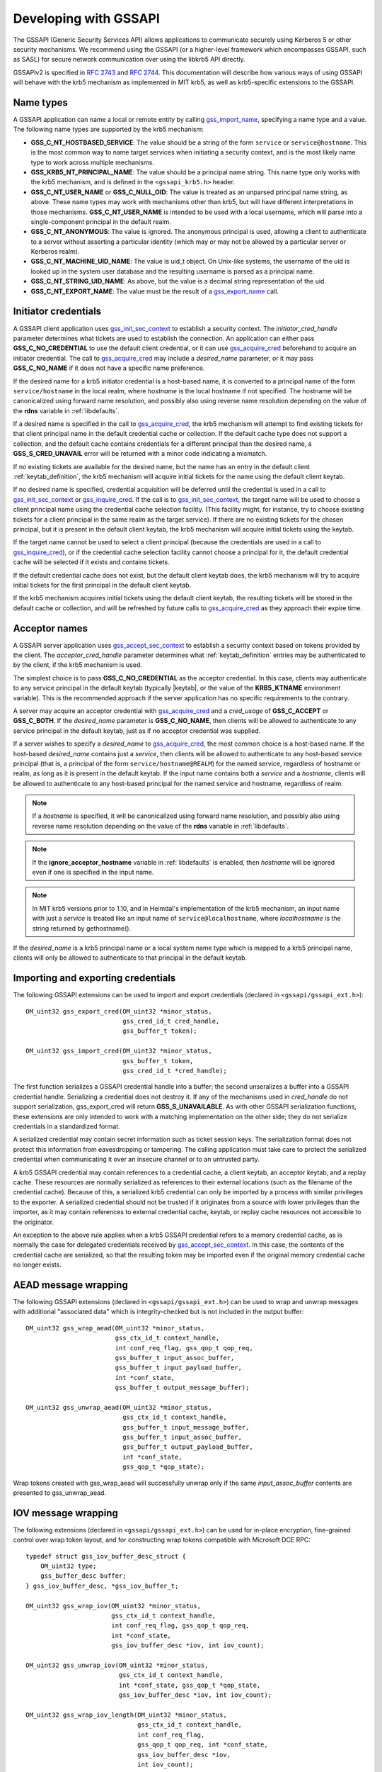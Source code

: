 Developing with GSSAPI
======================

The GSSAPI (Generic Security Services API) allows applications to
communicate securely using Kerberos 5 or other security mechanisms.
We recommend using the GSSAPI (or a higher-level framework which
encompasses GSSAPI, such as SASL) for secure network communication
over using the libkrb5 API directly.

GSSAPIv2 is specified in :rfc:`2743` and :rfc:`2744`.  This
documentation will describe how various ways of using GSSAPI will
behave with the krb5 mechanism as implemented in MIT krb5, as well as
krb5-specific extensions to the GSSAPI.


Name types
----------

A GSSAPI application can name a local or remote entity by calling
gss_import_name_, specifying a name type and a value.  The following
name types are supported by the krb5 mechanism:

* **GSS_C_NT_HOSTBASED_SERVICE**: The value should be a string of the
  form ``service`` or ``service@hostname``.  This is the most common
  way to name target services when initiating a security context, and
  is the most likely name type to work across multiple mechanisms.

* **GSS_KRB5_NT_PRINCIPAL_NAME**: The value should be a principal name
  string.  This name type only works with the krb5 mechanism, and is
  defined in the ``<gssapi_krb5.h>`` header.

* **GSS_C_NT_USER_NAME** or **GSS_C_NULL_OID**: The value is treated
  as an unparsed principal name string, as above.  These name types
  may work with mechanisms other than krb5, but will have different
  interpretations in those mechanisms.  **GSS_C_NT_USER_NAME** is
  intended to be used with a local username, which will parse into a
  single-component principal in the default realm.

* **GSS_C_NT_ANONYMOUS**: The value is ignored.  The anonymous
  principal is used, allowing a client to authenticate to a server
  without asserting a particular identity (which may or may not be
  allowed by a particular server or Kerberos realm).

* **GSS_C_NT_MACHINE_UID_NAME**: The value is uid_t object.  On
  Unix-like systems, the username of the uid is looked up in the
  system user database and the resulting username is parsed as a
  principal name.

* **GSS_C_NT_STRING_UID_NAME**: As above, but the value is a decimal
  string representation of the uid.

* **GSS_C_NT_EXPORT_NAME**: The value must be the result of a
  gss_export_name_ call.


Initiator credentials
---------------------

A GSSAPI client application uses gss_init_sec_context_ to establish a
security context.  The *initiator_cred_handle* parameter determines
what tickets are used to establish the connection.  An application can
either pass **GSS_C_NO_CREDENTIAL** to use the default client
credential, or it can use gss_acquire_cred_ beforehand to acquire an
initiator credential.  The call to gss_acquire_cred_ may include a
*desired_name* parameter, or it may pass **GSS_C_NO_NAME** if it does
not have a specific name preference.

If the desired name for a krb5 initiator credential is a host-based
name, it is converted to a principal name of the form
``service/hostname`` in the local realm, where *hostname* is the local
hostname if not specified.  The hostname will be canonicalized using
forward name resolution, and possibly also using reverse name
resolution depending on the value of the **rdns** variable in
:ref:`libdefaults`.

If a desired name is specified in the call to gss_acquire_cred_, the
krb5 mechanism will attempt to find existing tickets for that client
principal name in the default credential cache or collection.  If the
default cache type does not support a collection, and the default
cache contains credentials for a different principal than the desired
name, a **GSS_S_CRED_UNAVAIL** error will be returned with a minor
code indicating a mismatch.

If no existing tickets are available for the desired name, but the
name has an entry in the default client :ref:`keytab_definition`, the
krb5 mechanism will acquire initial tickets for the name using the
default client keytab.

If no desired name is specified, credential acquisition will be
deferred until the credential is used in a call to
gss_init_sec_context_ or gss_inquire_cred_.  If the call is to
gss_init_sec_context_, the target name will be used to choose a client
principal name using the credential cache selection facility.  (This
facility might, for instance, try to choose existing tickets for a
client principal in the same realm as the target service).  If there
are no existing tickets for the chosen principal, but it is present in
the default client keytab, the krb5 mechanism will acquire initial
tickets using the keytab.

If the target name cannot be used to select a client principal
(because the credentials are used in a call to gss_inquire_cred_), or
if the credential cache selection facility cannot choose a principal
for it, the default credential cache will be selected if it exists and
contains tickets.

If the default credential cache does not exist, but the default client
keytab does, the krb5 mechanism will try to acquire initial tickets
for the first principal in the default client keytab.

If the krb5 mechanism acquires initial tickets using the default
client keytab, the resulting tickets will be stored in the default
cache or collection, and will be refreshed by future calls to
gss_acquire_cred_ as they approach their expire time.


Acceptor names
--------------

A GSSAPI server application uses gss_accept_sec_context_ to establish
a security context based on tokens provided by the client.  The
*acceptor_cred_handle* parameter determines what
:ref:`keytab_definition` entries may be authenticated to by the
client, if the krb5 mechanism is used.

The simplest choice is to pass **GSS_C_NO_CREDENTIAL** as the acceptor
credential.  In this case, clients may authenticate to any service
principal in the default keytab (typically |keytab|, or the value of
the **KRB5_KTNAME** environment variable).  This is the recommended
approach if the server application has no specific requirements to the
contrary.

A server may acquire an acceptor credential with gss_acquire_cred_ and
a *cred_usage* of **GSS_C_ACCEPT** or **GSS_C_BOTH**.  If the
*desired_name* parameter is **GSS_C_NO_NAME**, then clients will be
allowed to authenticate to any service principal in the default
keytab, just as if no acceptor credential was supplied.

If a server wishes to specify a *desired_name* to gss_acquire_cred_,
the most common choice is a host-based name.  If the host-based
*desired_name* contains just a *service*, then clients will be allowed
to authenticate to any host-based service principal (that is, a
principal of the form ``service/hostname@REALM``) for the named
service, regardless of hostname or realm, as long as it is present in
the default keytab.  If the input name contains both a *service* and a
*hostname*, clients will be allowed to authenticate to any host-based
principal for the named service and hostname, regardless of realm.

.. note::

          If a *hostname* is specified, it will be canonicalized
          using forward name resolution, and possibly also using
          reverse name resolution depending on the value of the
          **rdns** variable in :ref:`libdefaults`.

.. note::

          If the **ignore_acceptor_hostname** variable in
          :ref:`libdefaults` is enabled, then *hostname* will be
          ignored even if one is specified in the input name.

.. note::

          In MIT krb5 versions prior to 1.10, and in Heimdal's
          implementation of the krb5 mechanism, an input name with
          just a *service* is treated like an input name of
          ``service@localhostname``, where *localhostname* is the
          string returned by gethostname().

If the *desired_name* is a krb5 principal name or a local system name
type which is mapped to a krb5 principal name, clients will only be
allowed to authenticate to that principal in the default keytab.


Importing and exporting credentials
-----------------------------------

The following GSSAPI extensions can be used to import and export
credentials (declared in ``<gssapi/gssapi_ext.h>``)::

    OM_uint32 gss_export_cred(OM_uint32 *minor_status,
                              gss_cred_id_t cred_handle,
                              gss_buffer_t token);

    OM_uint32 gss_import_cred(OM_uint32 *minor_status,
                              gss_buffer_t token,
                              gss_cred_id_t *cred_handle);

The first function serializes a GSSAPI credential handle into a
buffer; the second unseralizes a buffer into a GSSAPI credential
handle.  Serializing a credential does not destroy it.  If any of the
mechanisms used in *cred_handle* do not support serialization,
gss_export_cred will return **GSS_S_UNAVAILABLE**.  As with other
GSSAPI serialization functions, these extensions are only intended to
work with a matching implementation on the other side; they do not
serialize credentials in a standardized format.

A serialized credential may contain secret information such as ticket
session keys.  The serialization format does not protect this
information from eavesdropping or tampering.  The calling application
must take care to protect the serialized credential when communicating
it over an insecure channel or to an untrusted party.

A krb5 GSSAPI credential may contain references to a credential cache,
a client keytab, an acceptor keytab, and a replay cache.  These
resources are normally serialized as references to their external
locations (such as the filename of the credential cache).  Because of
this, a serialized krb5 credential can only be imported by a process
with similar privileges to the exporter.  A serialized credential
should not be trusted if it originates from a source with lower
privileges than the importer, as it may contain references to external
credential cache, keytab, or replay cache resources not accessible to
the originator.

An exception to the above rule applies when a krb5 GSSAPI credential
refers to a memory credential cache, as is normally the case for
delegated credentials received by gss_accept_sec_context_.  In this
case, the contents of the credential cache are serialized, so that the
resulting token may be imported even if the original memory credential
cache no longer exists.


AEAD message wrapping
---------------------

The following GSSAPI extensions (declared in
``<gssapi/gssapi_ext.h>``) can be used to wrap and unwrap messages
with additional "associated data" which is integrity-checked but is
not included in the output buffer::

    OM_uint32 gss_wrap_aead(OM_uint32 *minor_status,
                            gss_ctx_id_t context_handle,
                            int conf_req_flag, gss_qop_t qop_req,
                            gss_buffer_t input_assoc_buffer,
                            gss_buffer_t input_payload_buffer,
                            int *conf_state,
                            gss_buffer_t output_message_buffer);

    OM_uint32 gss_unwrap_aead(OM_uint32 *minor_status,
                              gss_ctx_id_t context_handle,
                              gss_buffer_t input_message_buffer,
                              gss_buffer_t input_assoc_buffer,
                              gss_buffer_t output_payload_buffer,
                              int *conf_state,
                              gss_qop_t *qop_state);

Wrap tokens created with gss_wrap_aead will successfully unwrap only
if the same *input_assoc_buffer* contents are presented to
gss_unwrap_aead.


IOV message wrapping
--------------------

The following extensions (declared in ``<gssapi/gssapi_ext.h>``) can
be used for in-place encryption, fine-grained control over wrap token
layout, and for constructing wrap tokens compatible with Microsoft DCE
RPC::

    typedef struct gss_iov_buffer_desc_struct {
        OM_uint32 type;
        gss_buffer_desc buffer;
    } gss_iov_buffer_desc, *gss_iov_buffer_t;

    OM_uint32 gss_wrap_iov(OM_uint32 *minor_status,
                           gss_ctx_id_t context_handle,
                           int conf_req_flag, gss_qop_t qop_req,
                           int *conf_state,
                           gss_iov_buffer_desc *iov, int iov_count);

    OM_uint32 gss_unwrap_iov(OM_uint32 *minor_status,
                             gss_ctx_id_t context_handle,
                             int *conf_state, gss_qop_t *qop_state,
                             gss_iov_buffer_desc *iov, int iov_count);

    OM_uint32 gss_wrap_iov_length(OM_uint32 *minor_status,
                                  gss_ctx_id_t context_handle,
                                  int conf_req_flag,
                                  gss_qop_t qop_req, int *conf_state,
                                  gss_iov_buffer_desc *iov,
                                  int iov_count);

    OM_uint32 gss_release_iov_buffer(OM_uint32 *minor_status,
                                     gss_iov_buffer_desc *iov,
                                     int iov_count);

The caller of gss_wrap_iov provides an array of gss_iov_buffer_desc
structures, each containing a type and a gss_buffer_desc structure.
Valid types include:

* **GSS_C_BUFFER_TYPE_DATA**: A data buffer to be included in the
  token, and to be encrypted or decrypted in-place if the token is
  confidentiality-protected.

* **GSS_C_BUFFER_TYPE_HEADER**: The GSSAPI wrap token header and
  underlying cryptographic header.

* **GSS_C_BUFFER_TYPE_TRAILER**: The cryptographic trailer, if one is
  required.

* **GSS_C_BUFFER_TYPE_PADDING**: Padding to be combined with the data
  during encryption and decryption.  (The implementation may choose to
  place padding in the trailer buffer, in which case it will set the
  padding buffer length to 0.)

* **GSS_C_BUFFER_TYPE_STREAM**: For unwrapping only, a buffer
  containing a complete wrap token in standard format to be unwrapped.

* **GSS_C_BUFFER_TYPE_SIGN_ONLY**: A buffer to be included in the
  token's integrity protection checksum, but not to be encrypted or
  included in the token itself.

For gss_wrap_iov, the IOV list should contain one HEADER buffer,
followed by zero or more SIGN_ONLY buffers, followed by one or more
DATA buffers, followed by a TRAILER buffer.  The memory pointed to by
the buffers is not required to be contiguous or in any particular
order.  If *conf_req_flag* is true, DATA buffers will be encrypted
in-place, while SIGN_ONLY buffers will not be modified.

The type of an output buffer may be combined with
**GSS_C_BUFFER_FLAG_ALLOCATE** to request that gss_wrap_iov allocate
the buffer contents.  If gss_wrap_iov allocates a buffer, it sets the
**GSS_C_BUFFER_FLAG_ALLOCATED** flag on the buffer type.
gss_release_iov_buffer can be used to release all allocated buffers
within an iov list and unset their allocated flags.  Here is an
example of how gss_wrap_iov can be used with allocation requested
(*ctx* is assumed to be a previously established gss_ctx_id_t)::

    OM_uint32 major, minor;
    gss_iov_buffer_desc iov[4];
    char str[] = "message";

    iov[0].type = GSS_IOV_BUFFER_TYPE_HEADER | GSS_IOV_BUFFER_FLAG_ALLOCATE;
    iov[1].type = GSS_IOV_BUFFER_TYPE_DATA;
    iov[1].buffer.value = str;
    iov[1].buffer.length = strlen(str);
    iov[2].type = GSS_IOV_BUFFER_TYPE_PADDING | GSS_IOV_BUFFER_FLAG_ALLOCATE;
    iov[3].type = GSS_IOV_BUFFER_TYPE_TRAILER | GSS_IOV_BUFFER_FLAG_ALLOCATE;

    major = gss_wrap_iov(&minor, ctx, 1, GSS_C_QOP_DEFAULT, NULL,
                         iov, 4);
    if (GSS_ERROR(major))
        handle_error(major, minor);

    /* Transmit or otherwise use resulting buffers. */

    (void)gss_release_iov_buffer(&minor, iov, 4);

If the caller does not choose to request buffer allocation by
gss_wrap_iov, it should first call gss_wrap_iov_length to query the
lengths of the HEADER, PADDING, and TRAILER buffers.  DATA buffers
must be provided in the iov list so that padding length can be
computed correctly, but the output buffers need not be initialized.
Here is an example of using gss_wrap_iov_length and gss_wrap_iov::

    OM_uint32 major, minor;
    gss_iov_buffer_desc iov[4];
    char str[1024] = "message", *ptr;

    iov[0].type = GSS_IOV_BUFFER_TYPE_HEADER;
    iov[1].type = GSS_IOV_BUFFER_TYPE_DATA;
    iov[1].buffer.value = str;
    iov[1].buffer.length = strlen(str);

    iov[2].type = GSS_IOV_BUFFER_TYPE_PADDING;
    iov[3].type = GSS_IOV_BUFFER_TYPE_TRAILER;

    major = gss_wrap_iov_length(&minor, ctx, 1, GSS_C_QOP_DEFAULT,
                                NULL, iov, 4);
    if (GSS_ERROR(major))
        handle_error(major, minor);
    if (strlen(str) + iov[0].buffer.length + iov[2].buffer.length +
        iov[3].buffer.length > sizeof(str))
        handle_out_of_space_error();
    ptr = str + strlen(str);
    iov[0].buffer.value = ptr;
    ptr += iov[0].buffer.length;
    iov[2].buffer.value = ptr;
    ptr += iov[2].buffer.length;
    iov[3].buffer.value = ptr;

    major = gss_wrap_iov(&minor, ctx, 1, GSS_C_QOP_DEFAULT, NULL,
                         iov, 4);
    if (GSS_ERROR(major))
        handle_error(major, minor);

If the context was established using the **GSS_C_DCE_STYLE** flag
(described in :rfc:`4757`), wrap tokens compatible with Microsoft DCE
RPC can be constructed.  In this case, the IOV list must include a
SIGN_ONLY buffer, a DATA buffer, a second SIGN_ONLY buffer, and a
HEADER buffer in that order (the order of the buffer contents remains
arbitrary).  The application must pad the DATA buffer to a multiple of
16 bytes as no padding or trailer buffer is used.

gss_unwrap_iov may be called with an IOV list just like one which
would be provided to gss_wrap_iov.  DATA buffers will be decrypted
in-place if they were encrypted, and SIGN_ONLY buffers will not be
modified.

Alternatively, gss_unwrap_iov may be called with a single STREAM
buffer, zero or more SIGN_ONLY buffers, and a single DATA buffer.  The
STREAM buffer is interpreted as a complete wrap token.  The STREAM
buffer will be modified in-place to decrypt its contents.  The DATA
buffer will be initialized to point to the decrypted data within the
STREAM buffer, unless it has the **GSS_C_BUFFER_FLAG_ALLOCATE** flag
set, in which case it will be initialized with a copy of the decrypted
data.  Here is an example (*token* and *token_len* are assumed to be a
pre-existing pointer and length for a modifiable region of data)::

    OM_uint32 major, minor;
    gss_iov_buffer_desc iov[2];

    iov[0].type = GSS_IOV_BUFFER_TYPE_STREAM;
    iov[0].buffer.value = token;
    iov[0].buffer.length = token_len;
    iov[1].type = GSS_IOV_BUFFER_TYPE_DATA;
    major = gss_unwrap_iov(&minor, ctx, NULL, NULL, iov, 2);
    if (GSS_ERROR(major))
        handle_error(major, minor);

    /* Decrypted data is in iov[1].buffer, pointing to a subregion of
     * token. */


IOV MIC tokens
--------------

The following extensions (declared in ``<gssapi/gssapi_ext.h>``) can
be used in release 1.12 or later to construct and verify MIC tokens
using an IOV list::

    OM_uint32 gss_get_mic_iov(OM_uint32 *minor_status,
                              gss_ctx_id_t context_handle,
                              gss_qop_t qop_req,
                              gss_iov_buffer_desc *iov,
                              int iov_count);

    OM_uint32 gss_get_mic_iov_length(OM_uint32 *minor_status,
                                     gss_ctx_id_t context_handle,
                                     gss_qop_t qop_req,
                                     gss_iov_buffer_desc *iov,
                                     iov_count);

    OM_uint32 gss_verify_mic_iov(OM_uint32 *minor_status,
                                 gss_ctx_id_t context_handle,
                                 gss_qop_t *qop_state,
                                 gss_iov_buffer_desc *iov,
                                 int iov_count);

The caller of gss_get_mic_iov provides an array of gss_iov_buffer_desc
structures, each containing a type and a gss_buffer_desc structure.
Valid types include:

* **GSS_C_BUFFER_TYPE_DATA** and **GSS_C_BUFFER_TYPE_SIGN_ONLY**: The
  corresponding buffer for each of these types will be signed for the
  MIC token, in the order provided.

* **GSS_C_BUFFER_TYPE_MIC_TOKEN**: The GSSAPI MIC token.

The type of the MIC_TOKEN buffer may be combined with
**GSS_C_BUFFER_FLAG_ALLOCATE** to request that gss_get_mic_iov
allocate the buffer contents.  If gss_get_mic_iov allocates the
buffer, it sets the **GSS_C_BUFFER_FLAG_ALLOCATED** flag on the buffer
type.  gss_release_iov_buffer can be used to release all allocated
buffers within an iov list and unset their allocated flags.  Here is
an example of how gss_get_mic_iov can be used with allocation
requested (*ctx* is assumed to be a previously established
gss_ctx_id_t)::

    OM_uint32 major, minor;
    gss_iov_buffer_desc iov[3];

    iov[0].type = GSS_IOV_BUFFER_TYPE_DATA;
    iov[0].buffer.value = "sign1";
    iov[0].buffer.length = 5;
    iov[1].type = GSS_IOV_BUFFER_TYPE_SIGN_ONLY;
    iov[1].buffer.value = "sign2";
    iov[1].buffer.length = 5;
    iov[2].type = GSS_IOV_BUFFER_TYPE_MIC_TOKEN | GSS_IOV_BUFFER_FLAG_ALLOCATE;

    major = gss_get_mic_iov(&minor, ctx, GSS_C_QOP_DEFAULT, iov, 3);
    if (GSS_ERROR(major))
        handle_error(major, minor);

    /* Transmit or otherwise use iov[2].buffer. */

    (void)gss_release_iov_buffer(&minor, iov, 3);

If the caller does not choose to request buffer allocation by
gss_get_mic_iov, it should first call gss_get_mic_iov_length to query
the length of the MIC_TOKEN buffer.  Here is an example of using
gss_get_mic_iov_length and gss_get_mic_iov::

    OM_uint32 major, minor;
    gss_iov_buffer_desc iov[2];
    char data[1024];

    iov[0].type = GSS_IOV_BUFFER_TYPE_MIC_TOKEN;
    iov[1].type = GSS_IOV_BUFFER_TYPE_DATA;
    iov[1].buffer.value = "message";
    iov[1].buffer.length = 7;

    major = gss_wrap_iov_length(&minor, ctx, 1, GSS_C_QOP_DEFAULT,
                                NULL, iov, 2);
    if (GSS_ERROR(major))
        handle_error(major, minor);
    if (iov[0].buffer.length > sizeof(data))
        handle_out_of_space_error();
    iov[0].buffer.value = data;

    major = gss_wrap_iov(&minor, ctx, 1, GSS_C_QOP_DEFAULT, NULL,
                         iov, 2);
    if (GSS_ERROR(major))
        handle_error(major, minor);


.. _gss_accept_sec_context: http://tools.ietf.org/html/rfc2744.html#section-5.1
.. _gss_acquire_cred: http://tools.ietf.org/html/rfc2744.html#section-5.2
.. _gss_export_name: http://tools.ietf.org/html/rfc2744.html#section-5.13
.. _gss_import_name: http://tools.ietf.org/html/rfc2744.html#section-5.16
.. _gss_init_sec_context: http://tools.ietf.org/html/rfc2744.html#section-5.19
.. _gss_inquire_cred: http://tools.ietf.org/html/rfc2744.html#section-5.21

